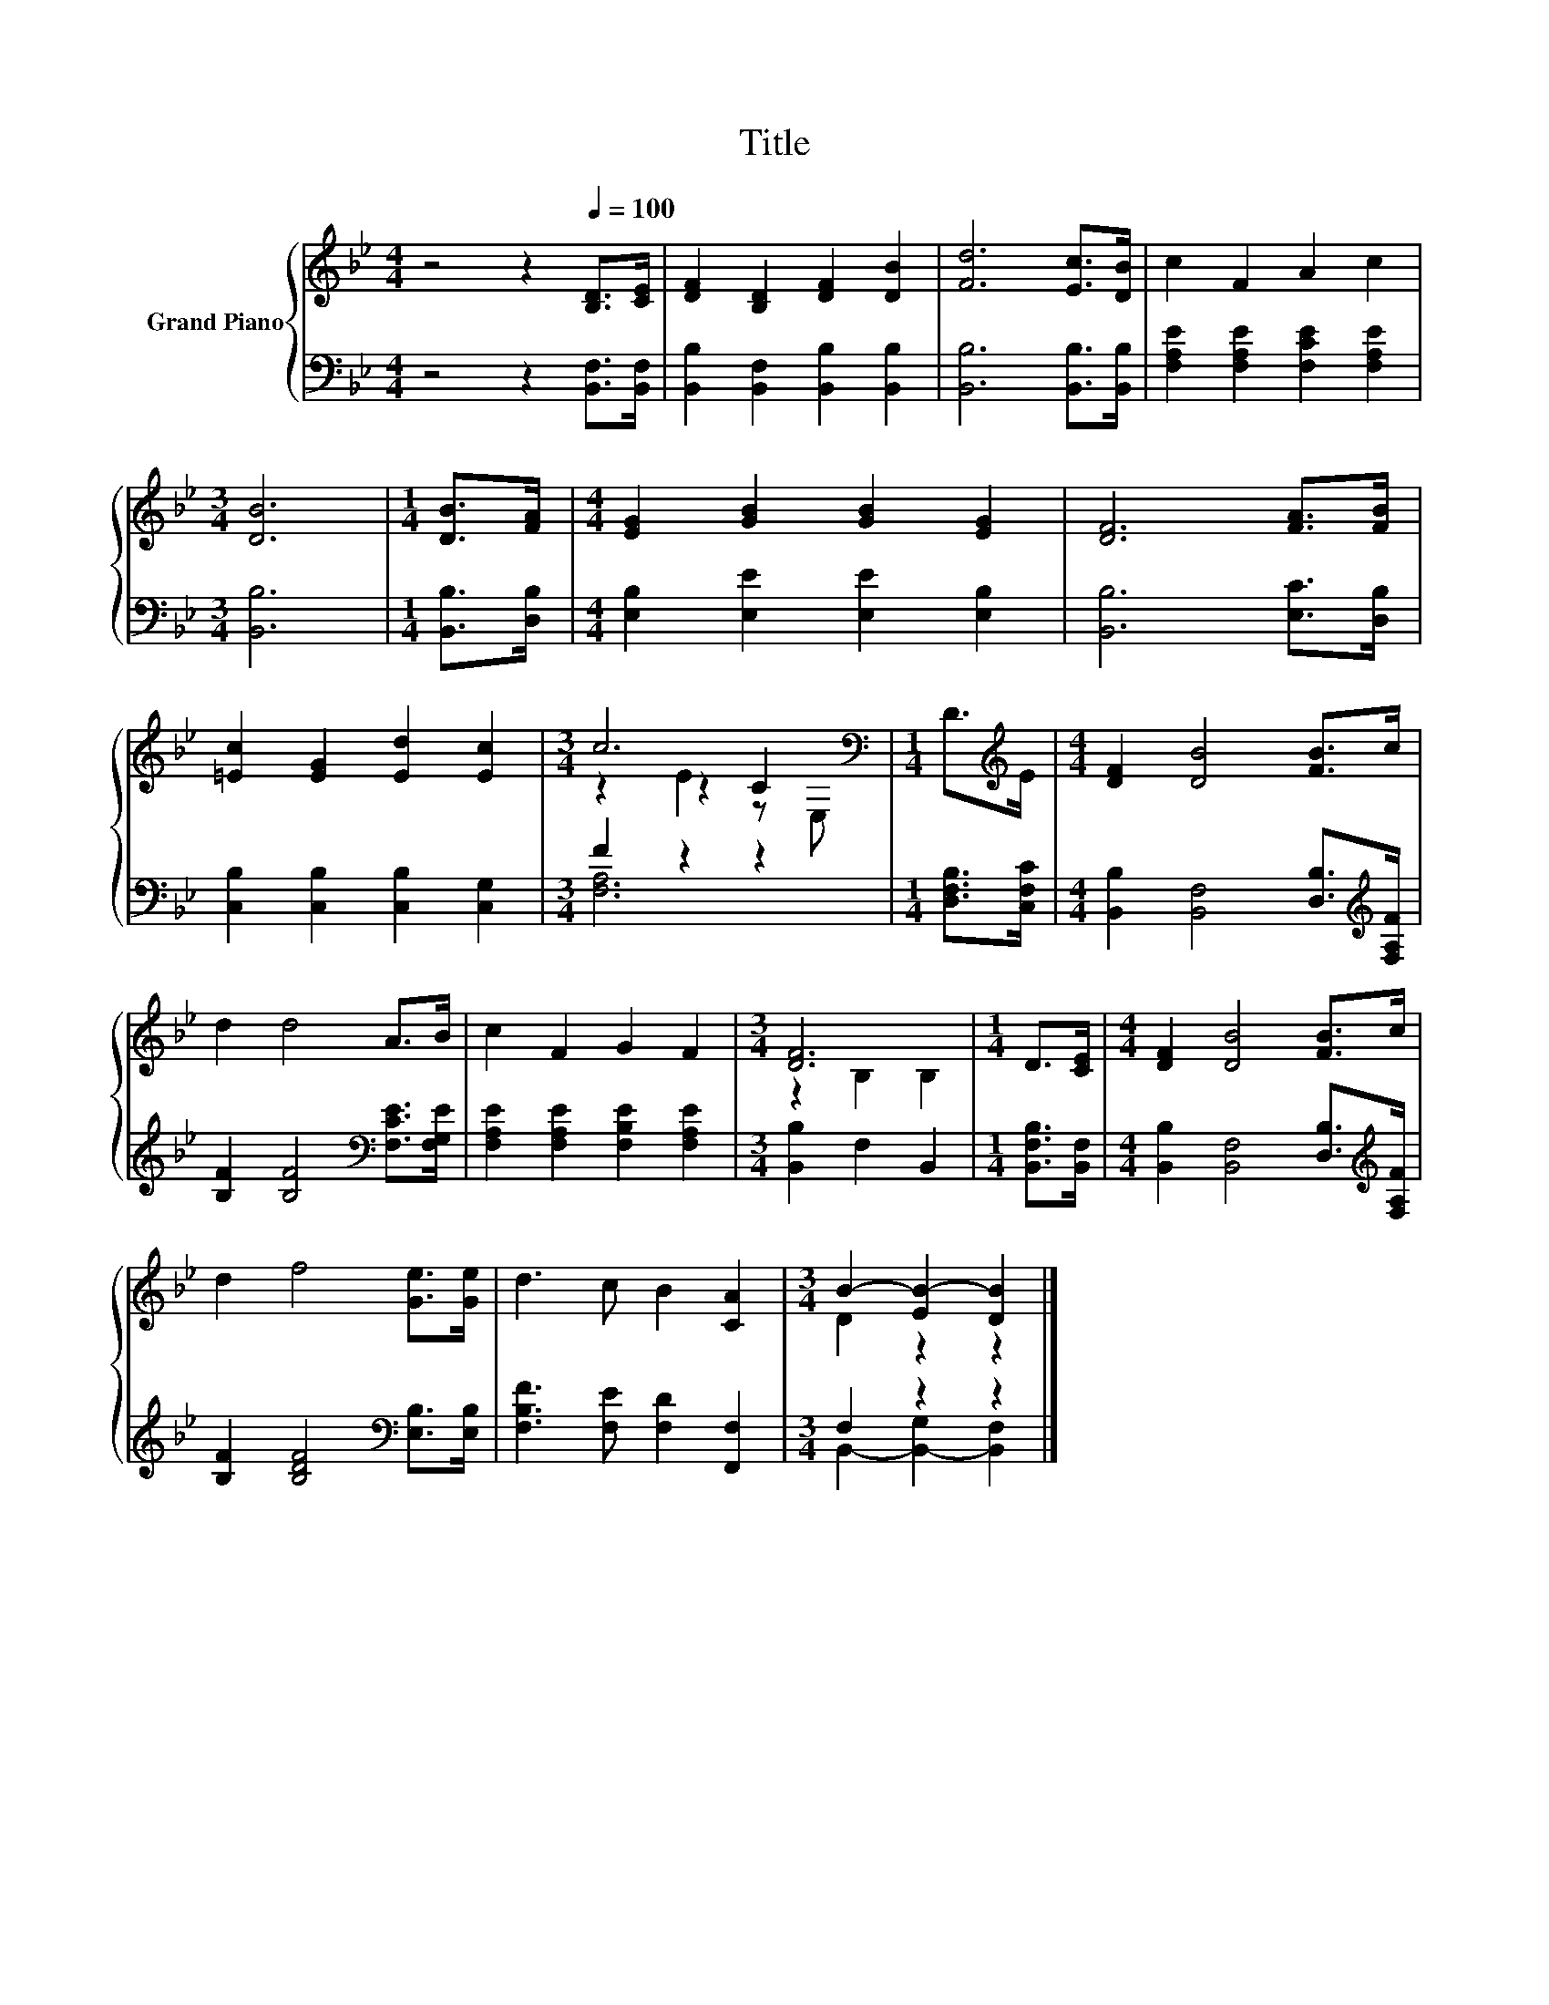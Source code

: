 X:1
T:Title
%%score { ( 1 3 4 ) | ( 2 5 ) }
L:1/8
M:4/4
K:Bb
V:1 treble nm="Grand Piano"
V:3 treble 
V:4 treble 
V:2 bass 
V:5 bass 
V:1
 z4 z2[Q:1/4=100] [B,D]>[CE] | [DF]2 [B,D]2 [DF]2 [DB]2 | [Fd]6 [Ec]>[DB] | c2 F2 A2 c2 | %4
[M:3/4] [DB]6 |[M:1/4] [DB]>[FA] |[M:4/4] [EG]2 [GB]2 [GB]2 [EG]2 | [DF]6 [FA]>[FB] | %8
 [=Ec]2 [EG]2 [Ed]2 [Ec]2 |[M:3/4] c6[K:bass] |[M:1/4] D>[K:treble]E |[M:4/4] [DF]2 [DB]4 [FB]>c | %12
 d2 d4 A>B | c2 F2 G2 F2 |[M:3/4] [DF]6 |[M:1/4] D>[CE] |[M:4/4] [DF]2 [DB]4 [FB]>c | %17
 d2 f4 [Ge]>[Ge] | d3 c B2 [CA]2 |[M:3/4] B2- [EB-]2 [DB]2 |] %20
V:2
 z4 z2 [B,,F,]>[B,,F,] | [B,,B,]2 [B,,F,]2 [B,,B,]2 [B,,B,]2 | [B,,B,]6 [B,,B,]>[B,,B,] | %3
 [F,A,E]2 [F,A,E]2 [F,CE]2 [F,A,E]2 |[M:3/4] [B,,B,]6 |[M:1/4] [B,,B,]>[D,B,] | %6
[M:4/4] [E,B,]2 [E,E]2 [E,E]2 [E,B,]2 | [B,,B,]6 [E,C]>[D,B,] | [C,B,]2 [C,B,]2 [C,B,]2 [C,G,]2 | %9
[M:3/4] F2 z2 z2 |[M:1/4] [D,F,B,]>[C,F,C] |[M:4/4] [B,,B,]2 [B,,F,]4 [D,B,]>[K:treble][F,A,F] | %12
 [B,F]2 [B,F]4[K:bass] [F,CE]>[F,G,E] | [F,A,E]2 [F,A,E]2 [F,B,E]2 [F,A,E]2 | %14
[M:3/4] [B,,B,]2 F,2 B,,2 |[M:1/4] [B,,F,B,]>[B,,F,] | %16
[M:4/4] [B,,B,]2 [B,,F,]4 [D,B,]>[K:treble][F,A,F] | [B,F]2 [B,DF]4[K:bass] [E,B,]>[E,B,] | %18
 [F,B,F]3 [F,E] [F,D]2 [F,,F,]2 |[M:3/4] F,2 z2 z2 |] %20
V:3
 x8 | x8 | x8 | x8 |[M:3/4] x6 |[M:1/4] x2 |[M:4/4] x8 | x8 | x8 |[M:3/4] z2 z2 C2[K:bass] | %10
[M:1/4] x3/2[K:treble] x/ |[M:4/4] x8 | x8 | x8 |[M:3/4] z2 B,2 B,2 |[M:1/4] x2 |[M:4/4] x8 | x8 | %18
 x8 |[M:3/4] D2 z2 z2 |] %20
V:4
 x8 | x8 | x8 | x8 |[M:3/4] x6 |[M:1/4] x2 |[M:4/4] x8 | x8 | x8 |[M:3/4] z2 E2 z[K:bass] E, | %10
[M:1/4] x3/2[K:treble] x/ |[M:4/4] x8 | x8 | x8 |[M:3/4] x6 |[M:1/4] x2 |[M:4/4] x8 | x8 | x8 | %19
[M:3/4] x6 |] %20
V:5
 x8 | x8 | x8 | x8 |[M:3/4] x6 |[M:1/4] x2 |[M:4/4] x8 | x8 | x8 |[M:3/4] [F,A,]6 |[M:1/4] x2 | %11
[M:4/4] x15/2[K:treble] x/ | x6[K:bass] x2 | x8 |[M:3/4] x6 |[M:1/4] x2 | %16
[M:4/4] x15/2[K:treble] x/ | x6[K:bass] x2 | x8 |[M:3/4] B,,2- [B,,-G,]2 [B,,F,]2 |] %20

